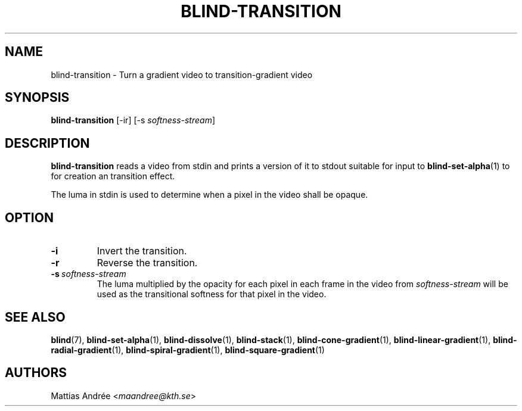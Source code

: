 .TH BLIND-TRANSITION 1 blind
.SH NAME
blind-transition - Turn a gradient video to transition-gradient video
.SH SYNOPSIS
.B blind-transition
[-ir] [-s
.IR softness-stream ]
.SH DESCRIPTION
.B blind-transition
reads a video from stdin and prints a version of
it to stdout suitable for input to
.BR blind-set-alpha (1)
to for creation an transition effect.
.P
The luma in stdin is used to determine when a
pixel in the video shall be opaque.
.SH OPTION
.TP
.B -i
Invert the transition.
.TP
.B -r
Reverse the transition.
.TP
.BR -s \ \fIsoftness-stream\fP
The luma multiplied by the opacity for each pixel
in each frame in the video from
.I softness-stream
will be used as the transitional softness for that
pixel in the video.
.SH SEE ALSO
.BR blind (7),
.BR blind-set-alpha (1),
.BR blind-dissolve (1),
.BR blind-stack (1),
.BR blind-cone-gradient (1),
.BR blind-linear-gradient (1),
.BR blind-radial-gradient (1),
.BR blind-spiral-gradient (1),
.BR blind-square-gradient (1)
.SH AUTHORS
Mattias Andrée
.RI < maandree@kth.se >
